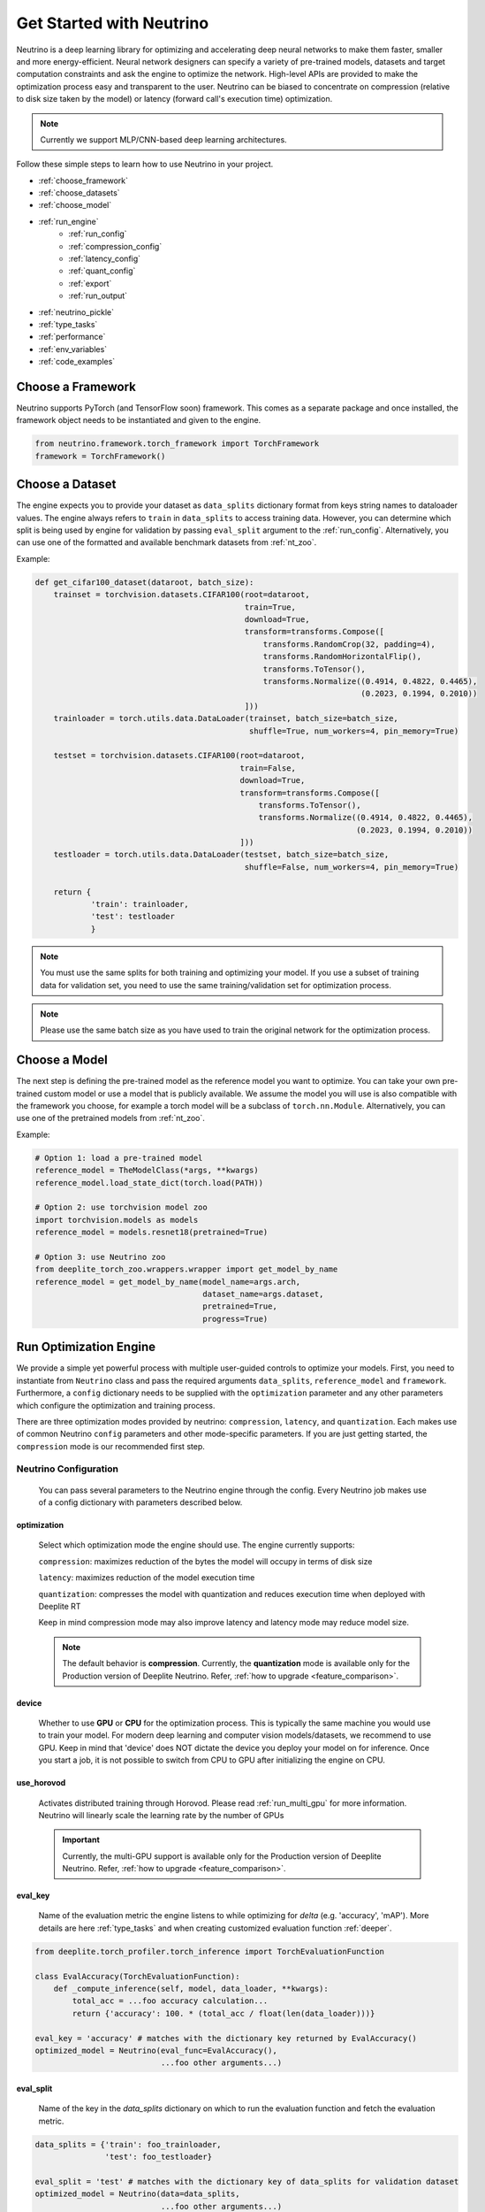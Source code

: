 *************************
Get Started with Neutrino
*************************

Neutrino is a deep learning library for optimizing and accelerating deep neural networks to make them faster,
smaller and more energy-efficient. Neural network designers can specify a variety of pre-trained models, datasets and
target computation constraints and ask the engine to optimize the network. High-level APIs are provided to make the
optimization process easy and transparent to the user. Neutrino can be biased to concentrate on compression (relative to
disk size taken by the model) or latency (forward call's execution time) optimization.

.. figure:: media/engine_figure.png
   :align: center

.. note::

   Currently we support MLP/CNN-based deep learning architectures.

Follow these simple steps to learn how to use Neutrino in your project.

- :ref:`choose_framework`
- :ref:`choose_datasets`
- :ref:`choose_model`
- :ref:`run_engine`
    - :ref:`run_config`
    - :ref:`compression_config`
    - :ref:`latency_config`
    - :ref:`quant_config`
    - :ref:`export`
    - :ref:`run_output`
- :ref:`neutrino_pickle`
- :ref:`type_tasks`
- :ref:`performance`
- :ref:`env_variables`
- :ref:`code_examples`


.. _choose_framework:

Choose a Framework
==================

Neutrino supports PyTorch (and TensorFlow soon) framework. This comes as a separate package and once
installed, the framework object needs to be instantiated and given to the engine.

.. code-block:: python

    from neutrino.framework.torch_framework import TorchFramework
    framework = TorchFramework()

.. _choose_datasets:

Choose a Dataset
================

The engine expects you to provide your dataset as ``data_splits`` dictionary format from keys string names to dataloader
values. The engine always refers to ``train`` in ``data_splits`` to access training data. However, you can determine which
split is being used by engine for validation by passing  ``eval_split`` argument to the :ref:`run_config`. Alternatively, you can use one of the formatted and available benchmark datasets from :ref:`nt_zoo`.
 
Example:

.. code-block:: python

    def get_cifar100_dataset(dataroot, batch_size):
        trainset = torchvision.datasets.CIFAR100(root=dataroot,
                                                 train=True,
                                                 download=True,
                                                 transform=transforms.Compose([
                                                     transforms.RandomCrop(32, padding=4),
                                                     transforms.RandomHorizontalFlip(),
                                                     transforms.ToTensor(),
                                                     transforms.Normalize((0.4914, 0.4822, 0.4465),
                                                                          (0.2023, 0.1994, 0.2010))
                                                 ]))
        trainloader = torch.utils.data.DataLoader(trainset, batch_size=batch_size,
                                                  shuffle=True, num_workers=4, pin_memory=True)

        testset = torchvision.datasets.CIFAR100(root=dataroot,
                                                train=False,
                                                download=True,
                                                transform=transforms.Compose([
                                                    transforms.ToTensor(),
                                                    transforms.Normalize((0.4914, 0.4822, 0.4465),
                                                                         (0.2023, 0.1994, 0.2010))
                                                ]))
        testloader = torch.utils.data.DataLoader(testset, batch_size=batch_size,
                                                 shuffle=False, num_workers=4, pin_memory=True)

        return {
                'train': trainloader,
                'test': testloader
                }

.. note::

    You must use the same splits for both training and optimizing your model.
    If you use a subset of training data for validation set, you need to use the same training/validation set for
    optimization process.

.. note::

    Please use the same batch size as you have used to train the original network for the optimization process.

.. _choose_model:

Choose a Model
==============

The next step is defining the pre-trained model as the reference model you want to optimize.
You can take your own pre-trained custom model or use a model that is publicly available. We assume the model you will use
is also compatible with the framework you choose, for example a torch model will be a subclass of
``torch.nn.Module``. Alternatively, you can use one of the pretrained models from :ref:`nt_zoo`.

Example:

.. code-block:: python

    # Option 1: load a pre-trained model
    reference_model = TheModelClass(*args, **kwargs)
    reference_model.load_state_dict(torch.load(PATH))

    # Option 2: use torchvision model zoo
    import torchvision.models as models
    reference_model = models.resnet18(pretrained=True)

    # Option 3: use Neutrino zoo
    from deeplite_torch_zoo.wrappers.wrapper import get_model_by_name
    reference_model = get_model_by_name(model_name=args.arch,
                                        dataset_name=args.dataset,
                                        pretrained=True,
                                        progress=True)


.. _run_engine:

Run Optimization Engine
=======================

We provide a simple yet powerful process with multiple user-guided controls to optimize your models. 
First, you need to instantiate from ``Neutrino`` class and pass the required arguments ``data_splits``, ``reference_model`` and ``framework``.
Furthermore, a ``config`` dictionary needs to be supplied with the ``optimization`` parameter and any 
other parameters which configure the optimization and training process.

There are three optimization modes provided by neutrino: ``compression``, ``latency``, and ``quantization``. Each makes use of common Neutrino ``config`` parameters 
and other mode-specific parameters. If you are just getting started, the ``compression`` mode is our recommended first step.

.. _run_config:

Neutrino Configuration
----------------------

    You can pass several parameters to the Neutrino engine through the config. Every Neutrino job makes use of a config dictionary with parameters described below.

optimization
^^^^^^^^^^^^

    Select which optimization mode the engine should use. The engine currently supports:

    ``compression``: maximizes reduction of the bytes the model will occupy in terms of disk size
    
    ``latency``: maximizes reduction of the model execution time
    
    ``quantization``: compresses the model with quantization and reduces execution time when deployed with Deeplite RT
    
    Keep in mind compression mode may also improve latency and latency mode may reduce model size.

    .. note::
        The default behavior is **compression**. Currently, the **quantization** mode is available only for the Production version of Deeplite Neutrino. Refer, :ref:`how to upgrade <feature_comparison>`.

device
^^^^^^

    Whether to use **GPU** or **CPU** for the optimization process. This is typically the same machine you would use to train your model. For modern deep learning and computer vision models/datasets, we recommend to use GPU. 
    Keep in mind that 'device' does NOT dictate the device you deploy your model on for inference. Once you start a job, it is not possible to switch from CPU to GPU after initializing
    the engine on CPU.

use_horovod
^^^^^^^

    Activates distributed training through Horovod. Please read :ref:`run_multi_gpu` for more information.
    Neutrino will linearly scale the learning rate by the number of GPUs  

    .. important::

        Currently, the multi-GPU support is available only for the Production version of Deeplite Neutrino. Refer, :ref:`how to upgrade <feature_comparison>`.
    .. 

eval_key
^^^^^^^^

    Name of the evaluation metric the engine listens to while optimizing for `delta` (e.g. 'accuracy', 'mAP'). More details
    are here :ref:`type_tasks` and when creating customized evaluation function :ref:`deeper`.

.. code-block:: python
    
    from deeplite.torch_profiler.torch_inference import TorchEvaluationFunction

    class EvalAccuracy(TorchEvaluationFunction):
        def _compute_inference(self, model, data_loader, **kwargs):
            total_acc = ...foo accuracy calculation...
            return {'accuracy': 100. * (total_acc / float(len(data_loader)))}
    
    eval_key = 'accuracy' # matches with the dictionary key returned by EvalAccuracy()
    optimized_model = Neutrino(eval_func=EvalAccuracy(),
                               ...foo other arguments...)

eval_split
^^^^^^^^^^

    Name of the key in the `data_splits` dictionary on which to run the evaluation function and fetch
    the evaluation metric.

.. code-block:: python

    data_splits = {'train': foo_trainloader,
                   'test': foo_testloader}
    
    eval_split = 'test' # matches with the dictionary key of data_splits for validation dataset
    optimized_model = Neutrino(data=data_splits,
                               ...foo other arguments...)

.. _compression_config:

Compression Configuration
-------------------------
    The ``compression`` optimization mode makes use of the following config parameters:

.. _delta_param:

delta
^^^^^

    The acceptable performance drop for your model. Delta must be in the same range as your performance metric. For example,
    you must use a delta between 0 and 1.0 if your performance metric is between 0 and 1.0 (e.g. your model has 0.758 mAP) or
    you must use a delta between 0 and 100 if your performance metric is between 0 and 100 (e.g. 78% Top1 accuracy).

level
^^^^^
    The engine has two levels of optimization for you to control how much computing resources you want to
    allocate to the processs: Level 1 and Level 2. By default it is on level 1. Please note that level 2 may take roughly twice as long to
    complete than level 1, but level 2 will produce a more compressed result. Currently, the engine only supports level 1
    for object detection tasks.

deepsearch
^^^^^^^^^^
    In conjunction with `levels`, it is possible to use the `deepsearch` flag. This is a powerful function that will produce even more optimized results. It activates a more fine
    grained optimization search to consume the most of the allotted `delta`, however it will make the optimization process longer .

.. _latency_config:

Latency Configuration
---------------------
    The ``latency`` optimization mode makes use of the :ref:`delta_param` parameter in the same way as the ``compression`` mode.

.. _quant_config:

Quantization Configuration
--------------------------
    The quantization optimization mode is activated by adding key ``'custom_compression'`` to the config dictionary with a dictionary
    defining the quantization parameters. There are two methods for configuring quantization: rules-based quantization with ``quantization_args``
    or a layerwise configuration with ``layers`` 

quantization_args
^^^^^^^^^^^^^^^^^
    Passing a dictionary under the key ``'quant_args'`` activates rules-based model quantization. The parameters manually control
    which layers of the network are quantized to ultra low precision.

    ``'quantize_conv11'``: bool, default=False. Activates quantization of pointwise convolution layers

    ``'skip_layers'``: list[int], default=None. Skips quantization of layers with given indices. Layers indexed by traversal of computational graph of the model

    ``'skip_layers_ratio'``: float in range [0.0, 1.0], default=0.0. Skips first ``skip_layers_ratio * n_layers`` layers

.. code-block:: python

    config = {
        'custom_compression': {
            'quantization_args': {
                'quantize_conv11': True,
                'skip_layers': [8, 9, 10],
                'skip_layers_ratio': 0.1
            }
    }

layers
^^^^^^
    Passing a dictionary under the key ``'layers'`` enables a layerwise quantization configuration.
    Any layer not specified in the dictionary will remain at FP32 precision.
    The layer names are defined by the underlying framework. For torch this correlates to the names returned by ``model.named_modules()``.

    This custom_compression dictionary is formatted as follows:

.. code-block:: python
    
    config = {
        'custom_compression': {
            'layers': {
                'model.block.0.conv1': {
                    'precision': 2
                },
                'model.block.1.conv2': {
                    'precision': 2
                }...
        }
    }

.. _export:

Export
------

    A dictionary with the desired export format(s). By default, the optimized models will be exported in :ref:`neutrino_pickle`. Additionally, we support other export formats including
    `PyTorch TorchScript <https://pytorch.org/docs/stable/jit.html>`_, `ONNX <https://github.com/onnx/tutorials>`_, `Tensorflow Lite (TFLite) <https://www.tensorflow.org/lite>`_, and `dlrt`
    The optimized model can be exported to more than one format: ``['onnx', 'jit', 'tflite', 'dlrt']``. Quantized models are only exported to our proprietary `dlrt` format.
    You can also specify a customized path of the exported model file.

    .. important::

        Currently, exporting to ``jit``, ``onnx``, and ``dlrt`` is supported by default in Neutrino. If you would like to use ``tflite`` export, additionally install ``pip install deeplite-model-converter[all]``

.. _export_example:

.. code-block:: python

        'export': {
            'format': ['onnx'],
            'kwargs': {
                'root_path': <your_dir>,
                'precision': 'fp32' # ('fp32' or 'fp16'), only for onnx, dlrt formats
                'resolutions': [(32, 32), (36, 36)] # list of tuples, only for onnx, dlrt formats
            }
        }



ONNX/DLRT Export Options
^^^^^^^^^^^^^^^^^^^^^^^^^

.. _resolution:

resolutions
+++++++++++

    By default, the onnx model is exported with both dynamic input image resolution, and fixed input resolution matching the training dataset resolution.
    If you wish to deploy the model with a different input resolution, you can specify the desired resolution(s) as shown in the export :ref:`example<export_example>`.

.. _precision:

precision
+++++++++

    Set the `'precision'` keyword argument to `'fp16'` if you want the engine to export the optimized model in FP16. Please note that some
    operations need FP32 and onnx cannot convert them to FP16. Currently, this option is only available for
    classification tasks and the onnx export format.

.. _run_output:

Output
^^^^^^

The python object of the optimized model is returned by the ``Neutrino.run()`` function call. 
The following output is obtained when the export format is provided as ``['onnx', 'jit']``. The engine exports
the reference model in FP32 and the optimized model in FP32 or FP16 (See :ref:`precision<precision>`) in **onnx format**
with both dynamic input resolution and fixed input input resolution.
The dynamic input model is also exported to **pytorch script** format and a proprietary **Neutrino pickle** format, as follows:

.. code-block:: console

    Reference Model has been exported to Neutrino pickle format: /WORKING_DIR/ref_model.pkl
    Reference Model has been exported to pytorch jit format: /WORKING_DIR/ref_model_jit.pt
    Reference Model has been exported to onnx format: /WORKING_DIR/ref_modelfp32_dynamic_shape.onnx
    Reference Model, fixed input resolution, exported to onnx format: /WORKING_DIR/ref_modelfp32_dynamic_shape.onnx
    Optimized Model has been exported to Neutrino pickle format: /WORKING_DIR/opt_model.pkl
    Optimized Model has been exported to pytorch jit format: /WORKING_DIR/opt_model_jit.pt
    Optimized Model has been exported to onnx format: /WORKING_DIR/opt_modelfp32_dynamic_shape.onnx
    Optimized Model, fixed input resolution, exported to onnx format: /WORKING_DIR/opt_model32x32fp32.onnx
    OR
    Optimized Model has been exported to onnx format: /WORKING_DIR/opt_modelfp16_dynamic_shape.onnx (if fp16 is enabled)
    Optimized Model, fixed input resolution, exported to onnx format: /WORKING_DIR/opt_model32x32fp16.onnx (if fp16 is enabled)

.. important::

    For classification models, the community version returns the second best `opt_model` at the end of the optimization process. Consider upgrading to the production version to obtain the most optimized model produced by Deeplite Neutrino. Refer :ref:`how to upgrade <feature_comparison>`.

.. important::

    For object detection and segmentation models, the community version displays the results of the optimization process, including all the optimized metric values. To obtain the optimized model produced by Deeplite Neutrino, consider upgrading to the production version. Refer :ref:`how to upgrade <feature_comparison>`.

.. _neutrino_pickle:

Neutrino Pickle Format
^^^^^^^^^^^^^^^^^^^^^^

Neutrino saves, on the disk, both the provided reference model and the optimized model in an encrypted proprietary pickle format. This will be available in the following paths: ``/WORKING_DIR/ref_model.pkl`` and ``/WORKING_DIR/opt_model.pkl``. One can load the **Neutrino pickle** format using our custom load function, as follows,

.. code-block:: python

    from neutrino.framework.torch_framework import TorchFramework
    from neutrino.job import Neutrino

    # load original model
    original_model = TheModelClass(*args, **kwargs)

    # load Neutrino pickle format model
    pytorch_optimized_model = Neutrino.load_from_pickle(TorchFramework(),
                                                        '/WORKING_DIR/opt_model.pkl',
                                                        original_model)

The ``Neutrino.load_from_pickle`` function will load the model in pickle format and return a Pytorch native object. This model can be used for further processing using **Neutrino**, or for profiling using **Deeplite Profiler**, or for any downstream applications. 


Running a Job
-------------

Finally, you just need to call `run` function from ``Neutrino`` class to start the optimization process.

.. code-block:: python

    from neutrino.framework.torch_framework import TorchFramework
    from neutrino.job import Neutrino
    config = {
        'deepsearch': args.deepsearch, #(boolean), (default = False)
        'delta': args.delta, #(between 0 to 100), (default = 1)
        'device': args.device, # 'GPU' or 'CPU' (default = 'GPU')
        'use_horovod': args.horovod, #(boolean), (default = False)
        'level': args.level, # int {1, 2}, (default = 1)
        'export':{'format': ['onnx'], # ['onnx', 'jit', 'tflite'] (default = None) 
                  'kwargs': {'precision': precision}, # ('fp16' or 'fp32') (default = 'fp32')
                 }
    }

    data_splits = {'train': trainloader,
                   'test': testloader}

    reference_model = TheModelClass(*args, **kwargs)
    reference_model.load_state_dict(torch.load(PATH))

    opt_model = Neutrino(framework=TorchFramework(),
                         data=data_splits,
                         model=reference_model,
                         config=config).run(dryrun=args.dryrun) #dryrun is boolean and it is False by default

.. note::

    It is recommended to run the engine in ``dryrun mode`` to check everything runs properly on your machines.
    It forces the engine to run till the end without running any heavy and time consuming computation.


.. _type_tasks:

Types of Tasks
==============

By default, Neutrino is wired for optimizing a classification task that has a fairly simple setup. This imposes tight constraints
on the assumed structure of how tensors flow from the data loader, to the model, to the loss function and to the evaluation.
For example, the classification task assumes the loss is CrossEntropy, the evaluation is GetAccuracy and the **eval_key**
in the ``config`` is 'accuracy'.
For more details and how to use Neutrino on more intricate tasks, please read :ref:`deeper`.

.. _performance:

Performance Considerations
==========================

.. important::

    **The optimization process may take several hours depending on the model complexity, constraints and dataset.**

* **Tighter constraints** make the optimization process harder. For instance, it is harder to find a good optimized model with *delta=%1* comparing to *delta=%5*. This is due to the nature of optimization process, where there are less possible solutions under tighter constraints. Therefore, the engine needs more time to explore and find those solutions.

* **Dataset size** also impacts on the optimization time. High resolution images or large datasets may slow down the optimization process.

* **Number of classes** in dataset can impact the optimization process. When we have more classes, we need to use more capacity of the network to learn, which means less opportunity to shrink the network.

* **Model complexity** can also impact on the optimization time as well.


.. _env_variables:

Environment Variables
=====================

Optional environment variables that can be set to configure the Neutrino engine.

* ``NEUTRINO_HOME``- The absolute path to the directory where the engine stores its data (such as checkpoints, logs, etc.) [default=~/.neutrino]
* ``NEUTRINO_LICENSE``- Contains the license key.
* ``NEUTRINO_LICENSE_FILE``- The absolute path where the license file can be found.

.. _code_examples:

Code Examples
=============

To make it quick and easy for you to test Neutrino, we provide some pre-defined scenarios. It is recommended to run the :ref:`example codes <torch_samples>`
on different pre-defined models/dataset to ensure the engine works on your machines before you optimize your custom model/dataset.
